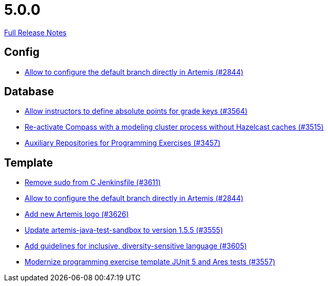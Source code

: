 // SPDX-FileCopyrightText: 2023 Artemis Changelog Contributors
//
// SPDX-License-Identifier: CC-BY-SA-4.0

= 5.0.0

link:https://github.com/ls1intum/Artemis/releases/tag/5.0.0[Full Release Notes]

== Config

* link:https://www.github.com/ls1intum/Artemis/commit/2176e2d2baf21354a96c3692437b315a9dee252b[Allow to configure the default branch directly in Artemis (#2844)]


== Database

* link:https://www.github.com/ls1intum/Artemis/commit/5bacbd6c17896cedf9e5600f0b291aef5ba3b744[Allow instructors to define absolute points for grade keys (#3564)]
* link:https://www.github.com/ls1intum/Artemis/commit/fa90f52fcdfd159faffb42a9abd7b7f82b571561[Re-activate Compass with a modeling cluster process without Hazelcast caches (#3515)]
* link:https://www.github.com/ls1intum/Artemis/commit/f7d4291d3934ce04aa12049e64be25175f0b1505[Auxiliary Repositories for Programming Exercises (#3457)]


== Template

* link:https://www.github.com/ls1intum/Artemis/commit/bd9703a3c5e645c13e512c3b8aa11acd37f01730[Remove sudo from C Jenkinsfile (#3611)]
* link:https://www.github.com/ls1intum/Artemis/commit/2176e2d2baf21354a96c3692437b315a9dee252b[Allow to configure the default branch directly in Artemis (#2844)]
* link:https://www.github.com/ls1intum/Artemis/commit/f8473ba895f4c54ad893fcb38e86b6943e843937[Add new Artemis logo  (#3626)]
* link:https://www.github.com/ls1intum/Artemis/commit/45df7845d6eb986235980de2f57a8d9be36232f6[Update artemis-java-test-sandbox to version 1.5.5 (#3555)]
* link:https://www.github.com/ls1intum/Artemis/commit/6403d37c3a217ce29f5c30335bb162bb5f753a49[Add guidelines for inclusive, diversity-sensitive language (#3605)]
* link:https://www.github.com/ls1intum/Artemis/commit/425f826477b4a225d3863fabcd49a5cc51f80625[Modernize programming exercise template JUnit 5 and Ares tests (#3557)]


